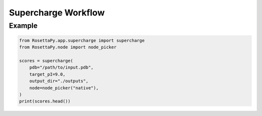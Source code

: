 Supercharge Workflow
====================

Example
-------

.. code-block:: python

   from RosettaPy.app.supercharge import supercharge
   from RosettaPy.node import node_picker

   scores = supercharge(
       pdb="/path/to/input.pdb",
       target_pI=9.0,
       output_dir="./outputs",
       node=node_picker("native"),
   )
   print(scores.head())